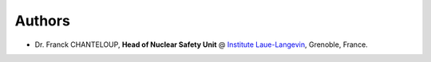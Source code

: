 Authors
-------

* Dr. Franck CHANTELOUP, **Head of Nuclear Safety Unit** @ `Institute Laue-Langevin <http://www.ill.eu>`_, Grenoble, France.

